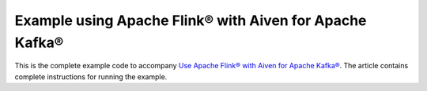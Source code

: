 Example using Apache Flink® with Aiven for Apache Kafka®
========================================================

This is the complete example code to accompany `Use Apache Flink® with Aiven for Apache Kafka® <https://developer.aiven.io/docs/products/kafka/howto/flink-with-aiven-for-kafka>`_.  The article contains complete instructions for running the example.
